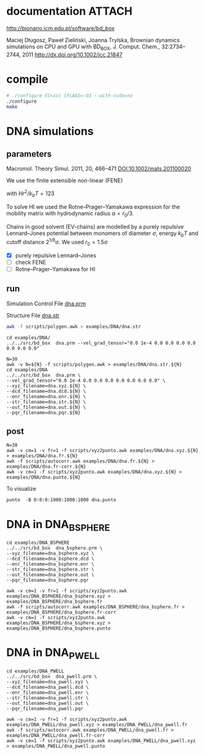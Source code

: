 * documentation							     :ATTACH:
  :PROPERTIES:
  :Attachments: bd2011.pdf
  :ID:       1940a324-6253-4a91-b858-96481825cb88
  :END:
  http://bionano.icm.edu.pl/software/bd_box

Maciej Długosz, Paweł Zieliński, Joanna Trylska, Brownian dynamics
simulations on CPU and GPU with BD_BOX, J. Comput. Chem.,
32:2734–2744, 2011
http://dx.doi.org/10.1002/jcc.21847
* compile
#+begin_src sh :results silent
# ./configure CC=icc CFLAGS=-O3 --with-cuda=no
./configure
make
#+end_src

* DNA simulations
** parameters
   Macromol. Theory Simul. 2011, 20, 466–471
   [[DOI:10.1002/mats.201100020]]

   We use the finite extensible non-linear (FENE)
   \begin{equation}
   U(r) = - (H/2) r_0^2 \ln(1-(r/r_0)^2)
   \end{equation}
   with $Hr^2/k_bT = 123$

   To solve HI we used the Rotne–Prager–Yamakawa expression for the
   mobility matrix with hydrodynamic radius $a=r_0/3$.

   Chains in good solvent (EV-chains) are modelled by a purely
   repulsive Lennard–Jones potential between monomers of diameter
   $\sigma$, energy $k_b T$ and cutoff distance $2^{1/6}\sigma$. We
   used $r_0=1.5\sigma$

- [X] purely repulsive Lennard–Jones
- [ ] check FENE
- [ ] Rotne–Prager–Yamakawa for HI

** run
   :PROPERTIES:
   :ID:       7ff2a811-dc7b-469e-8543-3ced71103785
   :END:

Simulation Control File
[[file:examples/DNA/dna.prm][dna.prm]]

Structure File
[[file:examples/DNA/dna.str][dna.str]]
#+begin_src sh :results silent
awk -f scripts/polygen.awk > examples/DNA/dna.str
#+end_src

#+begin_src screen :cmd bash :session run-dna
cd examples/DNA/
../../src/bd_box  dna.prm --vel_grad_tensor="0.0 1e-4 0.0 0.0 0.0 0.0 0.0 0.0 0.0"
#+end_src

#+begin_src screen :cmd bash :session run-with-N
N=30
awk -v N=${N} -f scripts/polygen.awk > examples/DNA/dna.str.${N}
cd examples/DNA
../../src/bd_box  dna.prm \
--vel_grad_tensor="0.0 1e-4 0.0 0.0 0.0 0.0 0.0 0.0 0.0" \
--xyz_filename=dna.xyz.${N} \
--dcd_filename=dna.dcd.${N} \
--enr_filename=dna.enr.${N} \
--str_filename=dna.str.${N} \
--out_filename=dna.out.${N} \
--pqr_filename=dna.pqr.${N}
#+end_src
** post
#+begin_src screen :cmd bash :session post-dna
N=30
awk -v cm=1 -v fr=1 -f scripts/xyz2punto.awk examples/DNA/dna.xyz.${N} > examples/DNA/dna.fr.${N}
awk -f scripts/autocorr.awk examples/DNA/dna.fr.${N} > examples/DNA/dna.fr-corr.${N}
awk -v cm=1 -f scripts/xyz2punto.awk examples/DNA/dna.xyz.${N} > examples/DNA/dna.punto.${N}
#+end_src

To visualize
#+begin_example
punto  -B 0:0:0:1000:1000:1000 dna.punto 
#+end_example


* DNA in DNA_BSPHERE
#+begin_src screen :cmd bash :session run-dna-bs
cd examples/DNA_BSPHERE
../../src/bd_box  dna_bsphere.prm \
--xyz_filename=dna_bsphere.xyz \
--dcd_filename=dna_bsphere.dcd \
--enr_filename=dna_bsphere.enr \
--str_filename=dna_bsphere.str \
--out_filename=dna_bsphere.out \
--pqr_filename=dna_bsphere.pqr
#+end_src

#+begin_src screen :cmd bash :session post-dna-bs
awk -v cm=1 -v fr=1 -f scripts/xyz2punto.awk examples/DNA_BSPHERE/dna_bsphere.xyz > examples/DNA_BSPHERE/dna_bsphere.fr
awk -f scripts/autocorr.awk examples/DNA_BSPHERE/dna_bsphere.fr > examples/DNA_BSPHERE/dna_bsphere.fr-corr
awk -v cm=1 -f scripts/xyz2punto.awk examples/DNA_BSPHERE/dna_bsphere.xyz > examples/DNA_BSPHERE/dna_bsphere.punto
#+end_src

* DNA in DNA_PWELL
#+begin_src screen :cmd bash :session run-dna-bs
cd examples/DNA_PWELL
../../src/bd_box  dna_pwell.prm \
--xyz_filename=dna_pwell.xyz \
--dcd_filename=dna_pwell.dcd \
--enr_filename=dna_pwell.enr \
--str_filename=dna_pwell.str \
--out_filename=dna_pwell.out \
--pqr_filename=dna_pwell.pqr
#+end_src

#+begin_src screen :cmd bash :session post-dna-bs
awk -v cm=1 -v fr=1 -f scripts/xyz2punto.awk examples/DNA_PWELL/dna_pwell.xyz > examples/DNA_PWELL/dna_pwell.fr
awk -f scripts/autocorr.awk examples/DNA_PWELL/dna_pwell.fr > examples/DNA_PWELL/dna_pwell.fr-corr
awk -v cm=1 -f scripts/xyz2punto.awk examples/DNA_PWELL/dna_pwell.xyz > examples/DNA_PWELL/dna_pwell.punto
#+end_src
